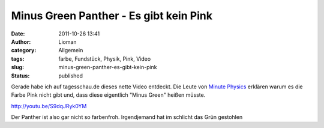 Minus Green Panther - Es gibt kein Pink
#######################################
:date: 2011-10-26 13:41
:author: Lioman
:category: Allgemein
:tags: farbe, Fundstück, Physik, Pink, Video
:slug: minus-green-panther-es-gibt-kein-pink
:status: published

Gerade habe ich auf tagesschau.de dieses nette Video entdeckt. Die Leute
von `Minute
Physics <http://www.youtube.com/user/minutephysics>`__ erklären warum es
die Farbe Pink nicht gibt und, dass diese eigentlich "Minus Green"
heißen müsste.

http://youtu.be/S9dqJRyk0YM

Der Panther ist also gar nicht so farbenfroh. Irgendjemand hat im
schlicht das Grün gestohlen
